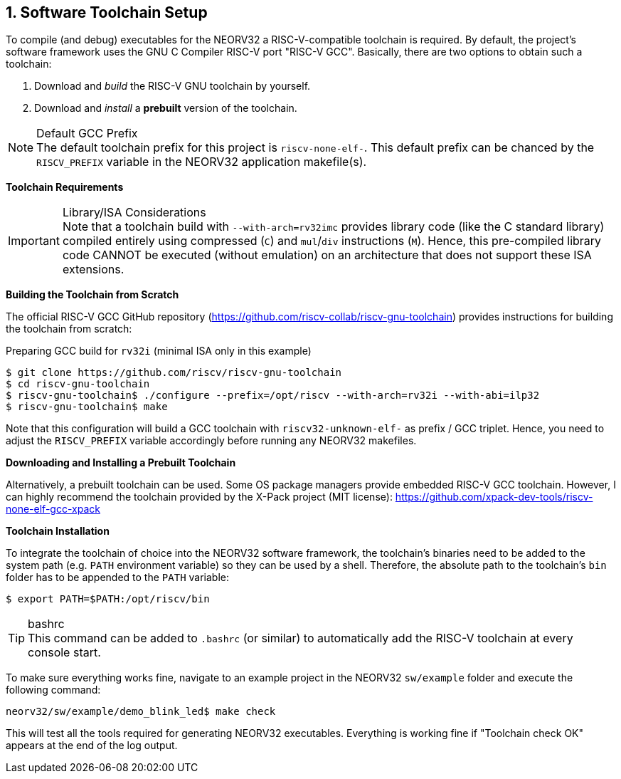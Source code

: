 <<<
:sectnums:
== Software Toolchain Setup

To compile (and debug) executables for the NEORV32 a RISC-V-compatible toolchain is required.
By default, the project's software framework uses the GNU C Compiler RISC-V port "RISC-V GCC".
Basically, there are two options to obtain such a toolchain:

1. Download and _build_ the RISC-V GNU toolchain by yourself.
2. Download and _install_ a **prebuilt** version of the toolchain.

.Default GCC Prefix
[NOTE]
The default toolchain prefix for this project is `riscv-none-elf-`.
This default prefix can be chanced by the `RISCV_PREFIX` variable in the NEORV32 application makefile(s).


**Toolchain Requirements**

[start=1]
.The toolchain must be able to emit code for a 32-bit architecture (i.e. `mabi=rv32`).
.An _embedded_ C standard library should be used (for example "Newlib").

.Library/ISA Considerations
[IMPORTANT]
Note that a toolchain build with `--with-arch=rv32imc` provides library code (like the C standard library)
compiled entirely using compressed (`C`) and `mul`/`div` instructions (`M`). Hence, this pre-compiled library
code CANNOT be executed (without emulation) on an architecture that does not support these ISA extensions.


**Building the Toolchain from Scratch**

The official RISC-V GCC GitHub repository (https://github.com/riscv-collab/riscv-gnu-toolchain) provides instructions
for building the toolchain from scratch:

.Preparing GCC build for `rv32i` (minimal ISA only in this example)
[source,bash]
----
$ git clone https://github.com/riscv/riscv-gnu-toolchain
$ cd riscv-gnu-toolchain
$ riscv-gnu-toolchain$ ./configure --prefix=/opt/riscv --with-arch=rv32i --with-abi=ilp32
$ riscv-gnu-toolchain$ make
----

Note that this configuration will build a GCC toolchain with `riscv32-unknown-elf-` as prefix / GCC triplet.
Hence, you need to adjust the `RISCV_PREFIX` variable accordingly before running any NEORV32 makefiles.


**Downloading and Installing a Prebuilt Toolchain**

Alternatively, a prebuilt toolchain can be used. Some OS package managers provide embedded RISC-V GCC toolchain.
However, I can highly recommend the toolchain provided by the X-Pack project (MIT license):
https://github.com/xpack-dev-tools/riscv-none-elf-gcc-xpack


**Toolchain Installation**

To integrate the toolchain of choice into the NEORV32 software framework, the toolchain's binaries need
to be added to the system path (e.g. `PATH` environment variable) so they can be used by a shell. Therefore,
the absolute path to the toolchain's `bin` folder has to be appended to the `PATH` variable:

[source,bash]
----
$ export PATH=$PATH:/opt/riscv/bin
----

.bashrc
[TIP]
This command can be added to `.bashrc` (or similar) to automatically add the RISC-V
toolchain at every console start.

To make sure everything works fine, navigate to an example project in the NEORV32 `sw/example` folder and
execute the following command:

[source,bash]
----
neorv32/sw/example/demo_blink_led$ make check
----

This will test all the tools required for generating NEORV32 executables.
Everything is working fine if "Toolchain check OK" appears at the end of the log output.
